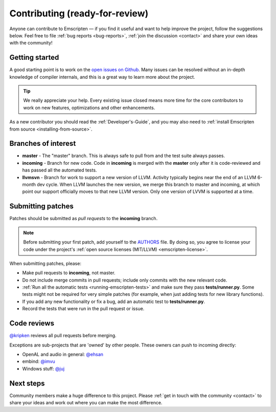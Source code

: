.. _contributing:

================================================
Contributing (ready-for-review) 
================================================

Anyone can contribute to Emscripten — if you find it useful and want to help improve the project, follow the suggestions below. Feel free to file :ref:`bug reports <bug-reports>`, :ref:`join the discussion <contact>` and share your own ideas with the community!


Getting started
===============

A good starting point is to work on the `open issues on Github <https://github.com/kripken/emscripten/issues?state=open>`_. Many issues can be resolved without an in-depth knowledge of compiler internals, and this is a great way to learn more about the project. 

.. tip:: We really appreciate your help. Every existing issue closed means more time for the core contributors to work on new features, optimizations and other enhancements.

As a new contributor you should read the :ref:`Developer's-Guide`, and you may also need to :ref:`install Emscripten from source <installing-from-source>`.


Branches of interest
====================

-  **master** - The "master" branch. This is always safe to pull from and the test suite always passes.
-  **incoming** - Branch for new code. Code in **incoming** is merged with the **master** only after it is code-reviewed and has passed all the automated tests.
-  **llvmsvn** - Branch for work to support a new version of LLVM. Activity typically begins near the end of an LLVM 6-month dev cycle. When LLVM launches the new version, we merge this branch to master and incoming, at which point our support officially moves to that new LLVM version. Only one version of LVVM is supported at a time.


Submitting patches
=====================

Patches should be submitted as *pull requests* to the **incoming** branch. 

.. note:: Before submitting your first patch, add yourself to the `AUTHORS <https://github.com/kripken/emscripten/blob/incoming/AUTHORS>`_ file. By doing so, you agree to license your code under the project's :ref:`open source licenses (MIT/LLVM) <emscripten-license>`.

When submitting patches, please:

- Make pull requests to **incoming**, not master.  
- Do not include merge commits in pull requests; include only commits with the new relevant code.
- :ref:`Run all the automatic tests <running-emscripten-tests>` and make sure they pass **tests/runner.py**.  Some tests might not be required for very simple patches (for example, when just adding tests for new library functions).
- If you add any new functionality or fix a bug, add an automatic test to **tests/runner.py**.
- Record the tests that were run in the pull request or issue.


Code reviews
============

`@kripken <https://github.com/kripken>`_ reviews all pull requests before merging. 

Exceptions are sub-projects that are 'owned' by other people. These owners can push to incoming directly:

-  OpenAL and audio in general: `@ehsan <https://github.com/ehsan>`_
-  embind: `@imvu <https://github.com/imvu>`_
-  Windows stuff: `@juj <https://github.com/juj>`_



Next steps
==========

Community members make a huge difference to this project. Please :ref:`get in touch with the community <contact>` to share your ideas and work out where you can make the most difference.



